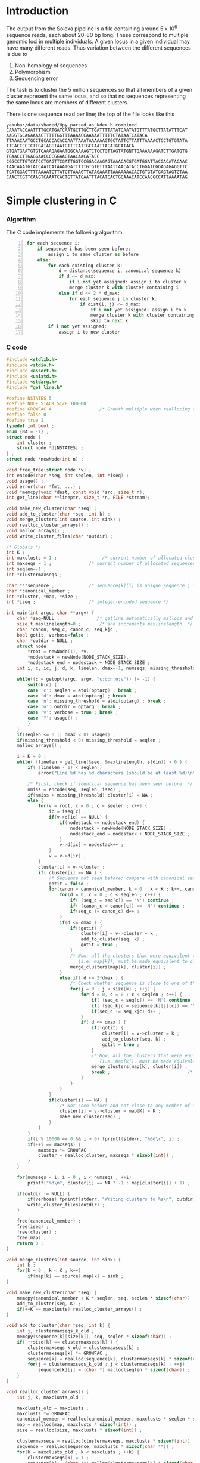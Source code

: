 #+startup: hideblocks

* Introduction
  The output from the Solexa pipeline is a file containing
  around 5 x 10^6 sequence reads, each about 20-80 bp long. These
  correspond to multiple genomic loci in multiple individuals. A given
  locus in a given individual may have many different reads. Thus
  variation between the different sequences is due to
  1. Non-homology of sequences
  2. Polymorphism
  3. Sequencing error

  The task is to cluster the 5 million sequences so that all members
  of a given cluster represent the same locus, and so that no
  sequences representing the same locus are members of different
  clusters.

  There is one sequence read per line; the top of the file looks like
  this

#+begin_example 
yakuba:/data/shared/Hpy_parsed_as_Nde> h combined
CAAATACCAATTTTGCATGATCAATGCTTGCTTGATTTTATATCAATATGTTTATGCTTATATTTCAT
AAGGTGCAGAAAACTTTTTGGTTTAAAACCAAAAATTTTTCTATAATCATACA
TTAAACAATGCCTGCACCACACCAATTAAATAAAAAAGTGCTATTCTTATTTAAAACTCCTGTGTATA
TTCACCCCTCTTGATAGGTAATGTTTTATTGCTAATTACATGCATACA
GTGATGAATGTGTCAAAGAGAATGGCAAAAGTCTCCTGTTAGTATGNTTGAAAAAAGATCTTGATGTG
TGAACCTTGAGGAACCCCGGAAGTAACAACATACC
CGGCCTTGTCATCCTGAGTTCGATTGGTCCGGACAAGAGTAAACACGTGATGGATTACGACATACAAC
TAACAAATGTATCAATCATAAATGATTTTTGTGTGTTTAATTAACATACCTGGATCGGAGAGAGGTTC
TCATGGAGTTTTAAAATCTTATCTTAAAGTTATAGAAATTAAAAAAACACTGTGTATGAGTAGTGTAA
CAACTCGTTCAAGTCAAATCACTGTTATCAATTTACATCACTGCAAACATCCAACGCCATTAAAATAG
#+end_example

* Simple clustering in C
*** Algorithm
  The C code implements the following algorithm:
  
#+begin_src python -n
  for each sequence i:
      if sequence i has been seen before:
          assign i to same cluster as before
      else:
          for each existing cluster k:
              d = distance(sequence i, canonical sequence k)
              if d <= d_max:
                  if i not yet assigned: assign i to cluster k
                  merge cluster k with cluster containing i
              else if d <= 2 * d_max:
                  for each sequence j in cluster k:
                      if dist(i, j) <= d_max:
                          if i not yet assigned: assign i to k
                          merge cluster k with cluster containing i
                          skip to next k
          if i not yet assigned:
              assign i to new cluster
#+end_src
		  
*** C code
#+begin_src C :tangle aslink.c
  #include <stdlib.h>
  #include <stdio.h>
  #include <assert.h>
  #include <unistd.h>
  #include <stdarg.h>
  #include "get_line.h"
  
  #define NSTATES 5
  #define NODE_STACK_SIZE 100000
  #define GROWFAC 4                  /* Growth multiple when reallocing arrays */
  #define false 0
  #define true 1
  typedef int bool ;
  enum {NA = -1} ;
  struct node {
      int cluster ;
      struct node *d[NSTATES] ;
  } ;
  struct node *newNode(int n) ;
  
  void free_tree(struct node *v) ;
  int encode(char *seq, int seqlen, int *iseq) ;
  void usage() ;
  void error(char *fmt, ...) ;
  void *memcpy(void *dest, const void *src, size_t n);
  int get_line(char **lineptr, size_t *n, FILE *stream);
  
  void make_new_cluster(char *seq) ;
  void add_to_cluster(char *seq, int k) ;
  void merge_clusters(int source, int sink) ;
  void realloc_cluster_arrays() ;
  void malloc_arrays() ;
  void write_cluster_files(char *outdir) ;
  
  /* Globals */
  int K ;
  int maxclusts = 1 ;                 /* current number of allocated clusters */
  int maxseqs = 1 ;              /* current number of allocated sequences */
  int seqlen=-1 ;
  int *clustermaxseqs ;
  
  char ***sequence ;             /* sequence[k][j] is unique sequence j in cluster k */
  char *canonical_member ;
  int *cluster, *map, *size ;
  int *iseq ;                    /* integer-encoded sequence */           
  
  int main(int argc, char **argv) {
      char *seq=NULL ;              /* getline automatically mallocs and reallocs seq */
      size_t maxlinelength=0 ;       /* and increments maxlinelength. */
      char *canon, seq_c, canon_c, seq_kjc ;
      bool gotit, verbose=false ;
      char *outdir = NULL ;
      struct node
          *root = newNode(1), *v,
          *nodestack = newNode(NODE_STACK_SIZE),
          *nodestack_end = nodestack + NODE_STACK_SIZE ;
      int i, c, ic, j, d, k, linelen, dmax=-1, numseqs, missing_threshold = -1, nmiss ;
  
      while((c = getopt(argc, argv, "c:d:n:o:v")) != -1) {
          switch(c) {
          case 'c': seqlen = atoi(optarg) ; break ;
          case 'd': dmax = atoi(optarg) ; break ;
          case 'n': missing_threshold = atoi(optarg) ; break ;
          case 'o': outdir = optarg ; break ;
          case 'v': verbose = true ; break ;
          case '?': usage() ;
          }
      }
      if(seqlen <= 0 || dmax < 0) usage() ;
      if(missing_threshold < 0) missing_threshold = seqlen ;
      malloc_arrays() ;
  
      i = K = 0 ;
      while( (linelen = get_line(&seq, &maxlinelength, stdin)) > 0 ) {
          if( (linelen - 1) < seqlen )
              error("Line %d has %d characters (should be at least %d)\n", i+1, linelen-1, seqlen) ;
  
          /* First, check if identical sequence has been seen before. */
          nmiss = encode(seq, seqlen, iseq) ;
          if(nmiss > missing_threshold) cluster[i] = NA ;
          else {
              for(v = root, c = 0 ; c < seqlen ; c++) {
                  ic = iseq[c] ;
                  if(v->d[ic] == NULL) {
                      if(nodestack == nodestack_end) {
                          nodestack = newNode(NODE_STACK_SIZE) ;
                          nodestack_end = nodestack + NODE_STACK_SIZE ;
                      }
                      v->d[ic] = nodestack++ ;
                  }
                  v = v->d[ic] ;
              }
              cluster[i] = v->cluster ;
              if( cluster[i] == NA ) {
                  /* Sequence not seen before; compare with canonical sequences. */
                  gotit = false ;
                  for(canon = canonical_member, k = 0 ; k < K ; k++, canon += seqlen) {
                      for(d = 0, c = 0 ; c < seqlen ; c++) {
                          if( (seq_c = seq[c]) == 'N') continue ;
                          if( (canon_c = canon[c]) == 'N') continue ;
                          if(seq_c != canon_c) d++ ;
                      }
                      if(d <= dmax ) {
                          if(!gotit) {
                              cluster[i] = v->cluster = k ;
                              add_to_cluster(seq, k) ;
                              gotit = true ;
                          }
                          /* Now, all the clusters that were equivalent to k
                             (i.e. map[k]), must be made equivalent to cluster[i] */
                          merge_clusters(map[k], cluster[i]) ;
                      }
                      else if( d <= 2*dmax ) {
                          /* Check whether sequence is close to one of the cluster members */
                          for(j = 0 ; j < size[k] ; ++j) {
                              for(d = 0, c = 0 ; c < seqlen ; c++) {
                                  if( (seq_c = seq[c]) == 'N') continue ;
                                  if( (seq_kjc = sequence[k][j][c]) == 'N') continue ;
                                  if(seq_c != seq_kjc) d++ ;
                              }
                              if( d <= dmax ) {
                                  if(!gotit) {
                                      cluster[i] = v->cluster = k ;
                                      add_to_cluster(seq, k) ;
                                      gotit = true ;
                                  }
                                  /* Now, all the clusters that were equivalent to k
                                     (i.e. map[k]), must be made equivalent to cluster[i] */
                                  merge_clusters(map[k], cluster[i]) ;
                                  break ;                             /* No need to check other cluster members */
                              }
                          }
                      }
                  }
                  if(cluster[i] == NA) {
                      /* Not seen before and not close to any member of any existing cluster. */
                      cluster[i] = v->cluster = map[K] = K ;
                      make_new_cluster(seq) ;
                  }
              }
          }
          if(i % 10000 == 0 && i > 0) fprintf(stderr, "%6d\r", i) ;
          if(++i == maxseqs) {
              maxseqs *= GROWFAC ;
              cluster = realloc(cluster, maxseqs * sizeof(int)) ;
          }
      }
   
      for(numseqs = i, i = 0 ; i < numseqs ; ++i)
          printf("%d\n", cluster[i] == NA ? -1 : map[cluster[i]] + 1) ;
      
      if(outdir != NULL) {
          if(verbose) fprintf(stderr, "Writing clusters to %s\n", outdir) ;
          write_cluster_files(outdir) ;
      }
  
      free(canonical_member) ;
      free(iseq) ;
      free(cluster) ;
      free(map) ;
      return 0 ;
  }
  
  void merge_clusters(int source, int sink) {
      int k ;
      for(k = 0 ; k < K ; k++)
          if(map[k] == source) map[k] = sink ;
  }
  
  void make_new_cluster(char *seq) {
      memcpy(canonical_member + K * seqlen, seq, seqlen * sizeof(char)) ;
      add_to_cluster(seq, K) ;
      if(++K == maxclusts) realloc_cluster_arrays() ;
  }
  
  void add_to_cluster(char *seq, int k) {
      int j, clustermaxseqs_k_old ;
      memcpy(sequence[k][size[k]], seq, seqlen * sizeof(char)) ;
      if( ++size[k] == clustermaxseqs[k] ) {
          clustermaxseqs_k_old = clustermaxseqs[k] ;
          clustermaxseqs[k] *= GROWFAC ;
          sequence[k] = realloc(sequence[k], clustermaxseqs[k] * sizeof(char *)) ;
          for(j = clustermaxseqs_k_old ; j < clustermaxseqs[k] ; ++j)
              sequence[k][j] = (char *) malloc(seqlen * sizeof(char)) ;
      }
  }
  
  void realloc_cluster_arrays() {
      int j, k, maxclusts_old ;
  
      maxclusts_old = maxclusts ;
      maxclusts *= GROWFAC ;
      canonical_member = realloc(canonical_member, maxclusts * seqlen * sizeof(char)) ;
      map = realloc(map, maxclusts * sizeof(int)) ;
      size = realloc(size, maxclusts * sizeof(int)) ;
  
      clustermaxseqs = realloc(clustermaxseqs, maxclusts * sizeof(int)) ;
      sequence = realloc(sequence, maxclusts * sizeof(char **)) ;
      for(k = maxclusts_old ; k < maxclusts ; ++k) {
          clustermaxseqs[k] = 1 ;
          sequence[k] = (char **) malloc(clustermaxseqs[k] * sizeof(char *)) ;
          for(j = 0 ; j < clustermaxseqs[k] ; ++j)
              sequence[k][j] = (char *) malloc(seqlen * sizeof(char)) ;
          size[k] = 0 ;
      }
  }
  
  
  void malloc_arrays() {
      int j, k ;
  
      iseq = (int *) malloc(seqlen * sizeof(int)) ;
      cluster = (int *) malloc(maxseqs * sizeof(int)) ;
      canonical_member  = (char *) malloc(maxclusts * seqlen * sizeof(char)) ;
      map = (int *) malloc(maxclusts * sizeof(int)) ;
      size = (int *) calloc(maxclusts, sizeof(int)) ;
  
      clustermaxseqs = (int *) malloc(maxclusts * sizeof(int)) ;
      sequence = (char ***) malloc(maxclusts * sizeof(char **)) ;
      for(k = 0 ; k < maxclusts ; ++k) {
          clustermaxseqs[k] = 1 ;
          sequence[k] = (char **) malloc(clustermaxseqs[k] * sizeof(char *)) ;
          for(j = 0 ; j < clustermaxseqs[k] ; ++j)
              sequence[k][j] = (char *) malloc(seqlen * sizeof(char)) ;
      }
  }    
  
  
  int encode(char *seq, int seqlen, int *iseq) {
      int i, nmiss=0 ;
      char c ;
      
      for(i = 0 ; i < seqlen ; i++) {
          c = seq[i] ;
          if(c == 'N') ++nmiss ;
          iseq[i] = 
              c == 'A' ? 0 :
              c == 'C' ? 1 :
              c == 'G' ? 2 :
              c == 'T' ? 3 :
              c == 'N' ? 4 :
              NA ;
          if(iseq[i] == NA)
              error("Invalid base: %c\n", c) ;
      }
      return nmiss ;
  }
  
  void write_cluster_files(char *outdir) {
      int j, k ;
      char buf[1000] ;
      FILE *f ;
  
      for(k = 0 ; k < K ; k++) {
          sprintf(buf, "%s/%05d", outdir, map[k]) ;
          f = fopen(buf, "a") ;
          if(f == NULL) error("Failed to open file %s:", buf) ;
          for(j = 0 ; j < size[k] ; j++) fprintf(f, "%s", sequence[k][j]) ;
      }
  }
  
  struct node *newNode(int n) {
      int i ; 
      struct node *v, *new = (struct node *) malloc(n * sizeof(struct node)) ;
      
      for(v = new ; v < new + n ; v++) {
          for(i = 0 ; i < NSTATES ; i++) v->d[i] = NULL ;
          v->cluster = NA ;
      }
      return new ;
  }
  
  void free_tree(struct node *v) {
      int i ;
      for(i = 0 ; i < NSTATES ; i++) {
          if(v->d[i] != NULL) {
              free_tree(v->d[i]) ;
              free(v->d[i]) ;
          }
      }
  }
  
  void error(char *fmt, ...) {
      va_list args;
  
      fflush(stderr);
      
      va_start(args, fmt);
      vfprintf(stderr, fmt, args);
      va_end(args);
      
      fflush(stderr) ;
      exit(2) ;
  }
  
  void usage() {
      error("aslink -c numchars -d maxdiff [-n maxmiss]\n") ;
  }
#+end_src
***** get_line
******* get_line.h
#+begin_src C :tangle get_line.h
/* http://www.mindspring.com/~pfilandr/C/get_line/get_line.h */
/* BEGIN get_line.h */
/*
** int get_line(char **lineptr, size_t *n, FILE *stream);
**
** Requirements for initial parameter values:
**  (*lineptr) is either 
**   the address of the start of a block of allocated memory,
**   or a null pointer;
**  (*n) is the number of bytes that (*lineptr) points to;
**  (*stream) is associated with a text stream 
**   that is open for reading.
**
** The definition of get_line uses the following headers:
** <stdio.h> <stdlib.h> <limits.h>
**
** Side effects:
** get_line reads a line from a text stream using getc
** and writes the values of the characters in order,
** as an array of char,
** replacing the newline character with a null character.
** get_line uses realloc to allocate enough memory
** so that if a subsequent call to realloc were to fail,
** then *lineptr would still point to enough memory
** to hold a null terminated array of all of the characters 
** which were read during the get_line function call.
** get_line returns if there is an end-of-file condition
** or a read error.
** get_line returns if realloc returns a null pointer.
** get_line returns if getc returns '\n'.
** get_line returns if ((size_t)-2) characters
** of text line have been read.
** get_line updates *lineptr and *n, so that *n 
** is always the number of bytes that *lineptr points to.
** If *n is greater than one when get_line returns,
** then get_line will make a null terminated array
** out of the sequence of values read from the text stream.
** If *n equals one, and realloc returns NULL,
** then a null character will be written to **lineptr.
** If *n equals either zero or one, and realloc returns NULL,
** then the character which was read, 
** will be pushed back by a call to ungetc.
**
** Return values: 
**  get_line returns EOF, 
**    if there is an end-of-file condition or a read error;
**  get_line returns zero, 
**    if realloc returns NULL;
** otherwise,
**  get_line returns the number of bytes read,
**    if the number of bytes read, including the newline,
**    is less than INT_MAX;
**  get_line returns INT_MAX,
**    if the number of bytes read, including the newline,
**    is greater than or equal to INT_MAX.
**
**
** For this expression:   
**    (buff = NULL, size = 0, rc = get_line(&buff, &size, fp))
** most of what there is to know
** about the status of the function call, can be determined 
** from the values of some or all of the following expressions: 
** (rc), (feof(fp)), (buff), (*buff), (size)
** If the text file is known to not contain null bytes,
** then the value of (strlen(buff)) can also be used
** to determine the rest of what there is to know
** about the status of the function call.
** Two items of primary interest are:
** 1    Was the return normal? (rc != 0 && !ferror(fp))
** 2    How much of a text line was read? (none, partial, complete)
**
** If rc equals EOF, then:
** if and only if no bytes were read because of
**     Normal Return At End Of Text File, then:
**     ((buff == NULL || *buff == '\0') &&  feof(fp));
** if and only if no bytes were read because of a
**     Read Error, then:
**     ((buff == NULL || *buff == '\0') && !feof(fp));
** if and only if a partial line was read because of a
**     Read Error, then:
**      (buff != NULL && *buff != '\0'  && !feof(fp));
** if and only if a whole line was read because of
**     Text File Not Newline Terminated, then:
**      (buff != NULL && *buff != '\0'  &&  feof(fp)).
**
** If rc equals zero, then:
** if and only if no bytes were read, then:
**     (2 > size);
** if and only if a partial line was read, then:
**     (size > 1 && size == strlen(buff) + 1);
** if and only if a whole line was read:
**     (size > 1 &&  size > strlen(buff) + 1).
**
** If rc is positive, then:
** if and only if a partial line was read, then:
**     ((size_t)-1 == size && (size_t)-2 == strlen(buff));
** if and only if a whole line was read, then:
**     ((size_t)-1 != size || (size_t)-2 > strlen(buff)).
**
** How much of all of that information needs to be checked,
** depends on circumstances:
**  The function can be used to read a whole file
**  even though realloc keeps returning NULL,
**  by keeping track of partial lines;
** or
**  Reading the text file can be abandoned 
**  at the first sign of trouble, such as when (1 > rc), 
**  with little or no further investigation.
*/
#include <stdio.h>

int get_line(char **lineptr, size_t *n, FILE *stream);

/* END get_line.h */
#+end_src
******* get_line.c
#+begin_src C :tangle get_line.c
  /* http://www.mindspring.com/~pfilandr/C/get_line/get_line.c */
  /* BEGIN get_line.c */
  
  #include "get_line.h"
  
  #include <stdlib.h>
  #include <limits.h>
  
  int get_line(char **lineptr, size_t *n, FILE *stream)
  {
      int rc;
      void *p;
      size_t count;
      /*
      ** The (char) casts in this function are not required
      ** by the rules of the C programming language.
      */
      count = 0;
      while ((rc = getc(stream)) != EOF 
             || (!feof(stream) && !ferror(stream))) 
      {
          ++count;
          if (count == (size_t)-2) {
              if (rc != '\n') {
                  (*lineptr)[count] = '\0'; 
                  (*lineptr)[count - 1] = (char)rc;
              } else {
                  (*lineptr)[count - 1] = '\0'; 
              }
              break;
          }
          if (count + 2 > *n) {
              p = realloc(*lineptr, count + 2);
              if (p == NULL) {
                  if (*n > count) {
                      if (rc != '\n') {
                          (*lineptr)[count] = '\0'; 
                          (*lineptr)[count - 1] = (char)rc;
                      } else {
                          (*lineptr)[count - 1] = '\0'; 
                      }
                  } else {
                      if (*n != 0) {
                          **lineptr = '\0'; 
                      }
                      ungetc(rc, stream);
                  }
                  count = 0;
                  break;
              }
              *lineptr = p;
              *n = count + 2;
          }
          if (rc != '\n') {
              (*lineptr)[count - 1] = (char)rc;
          } else {
              (*lineptr)[count - 1] = '\0'; 
              break;
          }
      }
      if (rc != EOF || (!feof(stream) && !ferror(stream))) {
          rc = INT_MAX > count ? count : INT_MAX;
      } else {
          if (*n > count) {
              (*lineptr)[count] = '\0';
          }
      }
      /* return rc; */
      return count ; /* DED */
  }
  
  /* END get_line.c */
#+end_src
*** Makefile
#+begin_src makefile :tangle makefile
  CFLAGS = -O2 -Wall
  aslink: get_line.c
  all:    aslink
#+end_src
*** Timing
| code                             |    seqs |  c | d | clusters found | outfile        |      time |
|----------------------------------+---------+----+---+----------------+----------------+-----------|
| vanilla                          |     1e4 | 20 | 5 |           4439 | clusters-0-1e4 |     0.435 |
| vanilla                          |     1e5 | 20 | 5 |          12070 | clusters-0-1e5 |       7.4 |
| check seqlen & progress          |     1e5 | 20 | 5 |          12070 |                |       7.6 |
| check seqlen progress every 1000 |         |    |   |                |                |       7.3 |
|                                  | 5288915 |    |   |          69655 |                | ~ 10 mins |
| tree-based lookup                | 5288915 |    |   |          69655 |                | 95 secs   |
*** Results
***** Complete
#+begin_src R 
  g1 <- scan("clusters-all-c20-d4-complete", what=integer())
  g2 <- scan("clusters-all-c20-d4-complete-rev", what=integer())
  tg1 <- table(g1)
  tg2 <- table(g2)
  ttg1 <- table(tg1)
  ttg2 <- table(tg2)
#+end_src
***** Merged
#+begin_example
> g <- scan("/home/dan/pa/Papilio/clusters-all-c20-d4-merge", what=integer())
Read 5288915 items
> tg <- table(g)
> length(tg)
[1] 64153
> sum(tg > 1)
[1] 49358
> sum(tg > 1000)
[1] 1353
> ttg <- table(tg)
> ttg[1:20]
tg
    1     2     3     4     5     6     7     8     9    10    11    12    13 
14795 11200  8081  5571  3875  2706  1770  1296   915   675   468   364   290 
   14    15    16    17    18    19    20 
  220   174   167   133   131    96   104 
#+end_example
*** getline
#+begin_example 
<ded> My code uses getline. It is not linking under OS X (undefined symbol
      "_getline"). What's the best way to build my program under OS X?
*** deadlock (n=deadlock@unaffiliated/deadlock) has joined channel ##C  [09:02]
*** brad_mssw (n=brad@shop.monetra.com) has joined channel ##c  [09:03]
*** dcope (n=dcope@unaffiliated/dcope) has joined channel ##c  [09:04]
*** djinni` (n=djinni`@adsl-71-142-225-118.dsl.scrm01.pacbell.net) has joined
    channel ##c
*** cmaiolino (n=cmaiolin@189.79.95.108) has joined channel ##c
*** Helpmy360isEMO (n=helpmyis@CPE-60-228-242-224.lns2.wel.bigpond.net.au) has
    joined channel ##c
*** gigasoft (n=gigasoft@95.155.3.234) has joined channel ##c  [09:08]
*** techsurvivor (n=fenris@adsl-75-23-34-169.dsl.lgvwtx.sbcglobal.net) has
    joined channel ##c
*** zap0 (n=moofy@123-243-103-30.static.tpgi.com.au) has joined channel ##c
*** osaunders (n=osaunder@host86-145-73-26.range86-145.btcentralplus.com) has
    joined channel ##c
*** THoRIX (n=THoRIX@cpc2-belf9-0-0-cust745.belf.cable.ntl.com) has joined
    channel ##c  [09:09]
*** cydork (n=vihang@unaffiliated/cydork) has joined channel ##C
*** EnginA (n=engin@78.171.158.186) has quit: Read error: 110 (Connection
    timed out)
<nadder> ded, make sure you link with a library that includes the symbol
	 _getline  [09:10]
*** Riddle_Box (n=rewt@74-138-212-120.dhcp.insightbb.com) has quit: Read
    error: 113 (No route to host)  [09:12]
*** portn0k (n=portn0k@unaffiliated/portn0k) has joined channel ##c  [09:13]
*** _unK (n=unknown@dynamic-78-8-149-137.ssp.dialog.net.pl) has joined channel
    ##c
*** forneus_ (n=forneus@77.255.127.36) has joined channel ##C  [09:14]
*** Cyranix0r (n=bofh@76.73.0.10) has joined channel ##c  [09:16]
<ded> nadder: And in practice, what's an easy way to accomplish that?
      I.e. where can I find such a library or does such a library already
      exist in standard OS X?
*** micols (n=mio@rlogin.dk) has quit: "leaving"  [09:17]
*** reprore_ (n=reprore@ntkngw356150.kngw.nt.ftth.ppp.infoweb.ne.jp) has
    joined channel ##c
*** micols (n=mio@rlogin.dk) has joined channel ##C  [09:18]
<nadder> Well, you need to figure out where this getline comes from, cause as
	 far as I know it is not a std c library function.
*** rodfersou (n=Rodrigo@189.115.35.189) has quit: Remote closed the
    connection
<nadder> Maybe you're thinking of c++, it has a std::getline function, if so
	 you should probably ask in ##c++  [09:19]
<osaunders> I'm trying to compile some C that has already been preprocessed
	    (by gcc -E ...) using "gcc -x c-cpp-output -std=c99 bar.c" but it
	    says, among other things, "language c-cpp-output not recognized".
<ded> nadder: ? The man page under linux says SYNOPSIS  [09:20]
<ded> 	#define _GNU_SOURCE
<ded> 	#include <stdio.h>
<ded> 	ssize_t getline(char **lineptr, size_t *n, FILE *stream);
<ded> 
*** ChanServ (ChanServ@services.) has changed mode for ##c to +o candide
*** candide (n=pbot2@blackshell.com) has changed mode for ##c to +b %ded!*@*
<zap0> osaunders,  why did you pass it that?
<osaunders> zap0: Because it doesn't work otherwise.
*** candide (n=pbot2@blackshell.com) has changed mode for ##c to -b %ded!*@*
<osaunders> You get lots of these "/usr/include/stdio.h:257: error:
	    redefinition of parameter ‘restrict’" with -x c  [09:21]
<zap0> you just said it doesn't work with it
<osaunders> Yeah that's with -x c
<osaunders> not -x c-cpp-output
<nadder> ded, doesn't the man page also say what library it is defined in?
*** zap0 (n=moofy@123-243-103-30.static.tpgi.com.au) has quit: 
*** mankind_ (n=mankind@bl13-15-107.dsl.telepac.pt) has joined channel ##c
*** sinBot (n=sinBot-v@user-0c8h8i0.cable.mindspring.com) has joined channel
    ##c  [09:22]
*** _moebius_ (n=moebius@host3-57-dynamic.16-79-r.retail.telecomitalia.it) has
    joined channel ##c
*** _unK (n=unknown@dynamic-78-8-149-137.ssp.dialog.net.pl) has quit: Remote
    closed the connection
<ded> nadder: I think it is in libc  [09:23]
<valan> it is
<valan> iirc
*** kombucha (n=mars@mail.mnn.org) has joined channel ##c
*** Jet_Blazer (n=JetBlaze@122.172.94.204) has joined channel ##c  [09:24]
<nadder> ded, and you link with libc I assume?
*** Proton23 (n=Proton23@p221120.vpn-dyn.FH-Koeln.DE) has quit: No route to
    host
*** lux` (i=lux`@151.95.191.185) has joined channel ##c  [09:25]
*** ChanServ (ChanServ@services.) has changed mode for ##c to -o candide
*** _unK (n=unknown@dynamic-78-8-149-137.ssp.dialog.net.pl) has joined channel
    ##c
*** _unK (n=unknown@dynamic-78-8-149-137.ssp.dialog.net.pl) has quit: Remote
    closed the connection  [09:26]
<ded> I mean I think it's in libc on a GNU system, but I think not on OS X.
*** Shai5 (n=Shai@77.127.27.65) has joined channel ##c
*** mnk200 (n=mankind@bl14-156-10.dsl.telepac.pt) has joined channel ##c
<valan> does osx use glibc and support gnu extensions?
*** timepilot (n=timepilo@c-24-91-16-174.hsd1.ma.comcast.net) has joined
    channel ##c  [09:27]
<osaunders> valan: no.
*** mankind_ (n=mankind@bl13-15-107.dsl.telepac.pt) has quit: Read error: 60
    (Operation timed out)
<valan> well then there's the answer
<osaunders> $ man getline # Gives: "No manual entry for getline" on my Mac OS
	    X system.
<ded> valan: thanks, but that's not quite true, since the question was "what's
      the easiest way round this?" :)
<valan> oh i was answering another question i guess heh
<Dianora> OSX uses libc, not glibc  [09:28]
<nadder> Is it really that useful a function?
<Dianora> OSX is basically a BSD as far as users are concerned.
<osaunders> Just use gets or fgetes
<osaunders> *fgets
*** FingonIreth_ (n=FingonIr@host8925186163.sskl.3s.pl) has quit: Remote
    closed the connection
<ded> nadder: yes, it reads a line of input and automatically reallocs the
      buffer to cope with varying length of input lines.
*** FingonIreth (n=FingonIr@host8925186163.sskl.3s.pl) has joined channel ##c
								        [09:29]
<koollman> isn't there a fgetln or something on *bsd systems anyway ?
*** timepilot (n=timepilo@c-24-91-16-174.hsd1.ma.comcast.net) has quit: Client
    Quit
<nadder> ah, yeah thats boring to do yourself.
*** timepilot (n=timepilo@c-24-91-16-174.hsd1.ma.comcast.net) has joined
    channel ##c
<orbitz> It's a fairly trivial function to implement on you rown
<koollman> well, it's a waste of time to recode it, too :)  [09:30]
<osaunders> koollman: gets
*** Guest68322 (n=yarddog@adsl-99-141-71-95.dsl.chcgil.sbcglobal.net) has
    quit: Read error: 110 (Connection timed out)
<Dianora> Do not ever use gets() or I will eat your liver.
<koollman> right
<nadder> That was such an obvious troll attempt.  [09:31]
<valan> well apparently getline() is part of posix 2008 standard, so bsd libc
	will probably have it before too long
<osaunders> zzzzz
<valan> one could probably get drunk by eating my liver
<koollman> ded: so, I checked, and yes, there's fgetln. which is similare
	   enough, although you may want to do some kind of wrapper with ifdef
	   magic around it.
<Dianora>  Standard C Library (libc, -lc)
<koollman> ded: and of course,
	   http://www.iso-9899.info/wiki/Snippets#reading_a_line_from_a_stream_without_artificial_limits
<Dianora> it's in my FreeBSD.
<macbeth_> ded: gcc -std=c89 -o file file.c  [09:32]
*** talin (i=daghenri@caracal.stud.ntnu.no) has quit: "bbl"  [09:33]
*** Shai5 (n=Shai@77.127.27.65) has quit: Client Quit
*** Sipingal (n=Sipingal@121.35.51.137) has joined channel ##c
*** timepilot (n=timepilo@c-24-91-16-174.hsd1.ma.comcast.net) has quit:
    "WeeChat 0.3.0"  [09:34]
*** Sir_Ivan (n=Sir_Ivan@pool-98-108-131-213.ptldor.fios.verizon.net) has
    quit: Client Quit  [09:35]
*** _unK (n=unknown@dynamic-78-8-149-137.ssp.dialog.net.pl) has joined channel
    ##c
*** wuhy (i=chatzill@121.29.5.205) has quit: "ChatZilla 0.9.86 [Firefox
    3.6/20100115144158]"
*** age (n=evgeny@6-147-134-95.pool.ukrtel.net) has joined channel ##c
*** neurodro1e (n=neurodro@cpe-76-180-165-187.buffalo.res.rr.com) has joined
    channel ##c  [09:36]
ERC> 
#+end_example

* Validation
***** R implementation of same clustering procedure
#+begin_src R 
  library(RColorBrewer, lib="~/lib/R")
  library(TraMineR, lib="~/lib/R")
  
  ## file <- "/data/shared/Hpy_parsed_as_Nde/combined"
  ## x <- read.sequences(pipe(sprintf("head -n 10000 < %s", file)))
  get.dist <- function(file, c) {
      x <- read.sequences(file)
      x <- x[,1:c]
      sx <- seqdef(x)
      seqdist(sx, method="HAM", with.miss=TRUE, full.matrix=FALSE)
  }
  
  cluster <- function(dx, d) {
      n <- attr(dx, "Size")
      clusters <- rep(NA, n)
      k <- 1
      for(i in 1:n) {
          if(i %% 10 == 0) cat(i, "\r")
          close <- dx[i,] <= d
          close.clusters <- clusters[close]
          close.clusters <- close.clusters[!is.na(close.clusters)]
          if(length(close.clusters) > 0) {
              oldk <- min(close.clusters)
              clusters[close] <- oldk
          }
          else {
              clusters[close] <- k
              k <- k+1
          }
      }
      cat("\n")
      clusters
  }
  
  cluster.C <- function(file, c, d)
      scan(pipe(sprintf("aslink -c %d -d %d < %s", c, d, file)), what=integer())
  
  
  check <- function(file, c, d) {
      dx <- get.dist(file, c)
      R <- cluster(dx, d)
      C <- cluster.C(file, c, d)
      print(table(R == C))
      print(table(table(R) == table(C)))
      cbind(R=R, C=C)
  }
  
  relabel <- function(z)
      as.integer(factor(z, levels=sort(unique(z))))
#+end_src
*** Check arity
#+begin_src R
  check.arity <- function(x, z, d, arity=1, file, quiet=TRUE) {
      if(!quiet && !missing(file)) {
          file <- file(file)
          sink(file)
      }
      n <- length(z)
      ans <- matrix(NA, nrow=n, ncol=2, dimnames=list(NULL, c("C","R")))
      
      tz <- table(z)
      for(i in seq_along(z)) {
          k <- z[i]
          count.aslink <- sum(z == k)
          if(!missing(arity) && count.aslink != arity) next
          if(!quiet) {
              cat(i, "\t", k, "\t")
              cat(count.aslink, "\t")
          }
          count.agrep <- length(agrep(x[i], x, max.distance=list(insert=0,del=0,all=d)))
          if(!quiet) {
              cat(count.agrep, "\n")
              if(!missing(file)) flush(file)
          }
          ans[i,] <- c(count.aslink, count.agrep)
          if(i %% 100 == 0) cat(i, "\r", sep="")
      }
      cat("\n")
      ans
  }
  
  ## stopifnot(sum(x == x[which(g1 == as.integer(names(tg1)[max(which(tg1 == 1))]))]) == 1)
  
  check.singletons <- function(x, z, rev=FALSE) {
      printout <- 10
      tz <- table(z)
      ston.clusters <- as.integer(names(tz)[which(tz == 1)])
      ## in.ston <- z %in% ston.clusters
      ## sapply(stons, function(i) sum(x == x[which(z1 == i)]))
      ux <- unique(x)
      if(rev) ston.clusters <- rev(ston.clusters)
      i <- 1
      for(k in ston.clusters) {
          in.cluster <- z == k
          stopifnot(sum(in.cluster) == 1)
          seq <- x[in.cluster]
          arity <- length(agrep(seq, ux, max.distance=list(insert=0,del=0,all=1)))
          if(arity != 1)
              stop("Agrep finds", arity, "close sequences to supposedly singleton sequence", which(in.cluster))
          if((i <- i+1) %% printout == 0) cat(i, "\r", sep="")
      }
      if(i >= printout) cat("\n")
  }
#+end_src
*** Compare results with reversed input
#+begin_src sh
tac ../combined > combined-reversed
aslink -c 20 -d 4 < combined-reversed | tac > clusters-all-c20-d4-rev
#+end_src

*** This may be confused
#+begin_src R
  file <- "/data/shared/Hpy_parsed_as_Nde/combined"
  x <- read.seqs.2(file, 20) 
  ux <- unique(x)
  
  g <- scan("clusters-all-c20-d4-merge", what=integer())
  
  tg <- table(g)
  singlei <- as.integer(names(tg[tg == 1]))
  
  k <- max(singlei)
  ink <- which(g == k)
  stopifnot(length(ink) == 1)
  xi <- x[ink]
  
  close <- agrep(xi, ux, useBytes=TRUE, max.distance=4)
#+end_src
* Read sequences into R
#+begin_src R :session *shell*
  read.sequences <- function(file) {
      cat(date(), "\tReading sequences")
      x <- scan(file, what="", quiet=TRUE)
      x <- strsplit(x, "")
      
      cat("\n")
      
      lengths <- sapply(x, length)
      min.length <- min(lengths)
      cat(date(), "\tDiscarding all but initial", min.length, "bases")
      x <- lapply(x, "[", 1:min.length)
      cat("\n")
      
      cat(date(), "\tConverting to matrix format (each column is one sequence)")
      ## x <- matrix(as.integer(unlist(x)), ncol=nseqs, nrow=min.length)
      x <- matrix(unlist(x), nrow=length(x), ncol=min.length, byrow=TRUE)
      cat("\n")
      
      x
  }
  
  read.seqs.2 <- function(file, nchar)
      scan(pipe(sprintf("cut -c1-%d < %s", nchar, file)), what="")
#+end_src

* Split input into clusters
*** lines
#+begin_src R
  write.lines <- function(i) {
      if(i %% 100 == 0) cat(i, "\r")
      cat(which(z == i), sep="\n", file=file.path("clusters", sprintf("%05d", i)))
  }
  lapply(unique(z), write.lines)
#+end_src

*** R
#+begin_src R 
  x <- scan("ux", what="")
  z <- scan("uz-d3-n1", what=integer())
  split.sequences <- function(x, z, dir) {
      for(k in unique(z)) {
          if(k %% 100 == 0) cat(k, "\r")
          cat(x[z == k], sep="\n", file=file.path(dir, sprintf("%05d", k)))
      }
      cat("\n")
  }
  
  
  gather <- function(x, z) {
      K <- length(unique(z))
      xx <- structure(rep(list(list()), K), names=unique(z))
      for(i in seq_along(x)) {
          k <- z[i]
          xx[[k]][[length(xx[[k]]) + 1]] <- x[i]
      }
      xx
  }
  
  split.sequences.2 <- function(linefile, groupsfile, dir) {
      cat("reading")
      x <- scan(linefile, what="")
      z <- scan(groupsfile, what="")
      cat("\ngathering")
      xx <- gather(x,z)
      cat("\nwriting")
      for(k in names(xx))
          cat(unlist(xx[[k]]), sep="\n", file=file.path(dir, k))
      cat("\n")
  }
  
  split.sequences.3 <- function(linefile, groupsfile, dir) {
      cat("reading")
      x <- scan(linefile, what="")
      z <- scan(groupsfile, what="")
      cat("\ngathering")
      xx <- split(x, z)
      cat("\nwriting")
      for(k in names(xx))
          cat(xx[[k]], sep="\n", file=file.path(dir, k))
      cat("\n")
  }
#+end_src
*** sed
    This is too slow
#+begin_src sh
  #!/bin/bash
  mkdir -p clusters
  i=1
  combined=/data/shared/Hpy_parsed_as_Nde/combined
  while read cluster ; do
      sed -n ${i}p < $combined >> clusters/$cluster
      echo $i
      (( i += 1 ))
  done
#+end_src

* Form consensi
#+begin_src R 
  dir <- "clusters"
  clusters <- lapply(file.path(dir, list.files(dir)), scan, what="", quiet=TRUE)
  clusters <- lapply(clusters, strsplit, "")
  maxlengths <- sapply(clusters, function(cc) max(sapply(cc, length)))
  consensus <- list()
  most.frequent.element <- function(v) {
      tab <- table(v)
      names(tab)[which.max(tab)]
  }
  for(i in seq_along(clusters)) {
      if(i %% 100 == 0) cat(i, "\r")
      cluster <- clusters[[i]]
      size <- length(cluster)
      mat <- matrix(NA, nrow=maxlengths[i], ncol=size)
      idx <- unlist(lapply(1:size, function(j) ((j-1) * maxlengths[i]) + (1:length(cluster[[j]]))))
      mat[idx] <- unlist(cluster)
      consensus[[i]] <- apply(mat, 1, most.frequent.element)
  }
  cat("\n")
#+end_src

* Blastclust
#+begin_src sh 
  nohup ~/bin/blast-2.2.21/bin/blastclust -W 5 -i consensi.fasta -p F -o blastclust.clusters -v blastclust.log -a 4 > blastclust.stdout.stderr 2>&1 &
#+end_src
* Dot matrix
#+begin_src R 
  cons.fasta <- "consensi.fasta"
  cons <- scan(pipe(paste("grep -v '^>'", cons.fasta)), what="")
  cons <- unlist(strsplit(paste(cons, collapse=""), split=""))
#+end_src

* An incomplete attempt in R
    The idea here was to use various sorting heuristics, eliminate
    duplicate sequences that occur consecutively in the sorted output,
    and thus end up with a manageable number of sequences to cluster.

    I was considering forming the lower-triangle of the full distance
    matrix using dist(), and then applying a hierarchical clustering
    method using hclust() and identifying clusters at some similarity
    threshold using cutree(). But I am concerned that dist/hclust will
    be hopelessly slow, and decided to investigate straightforward
    solutions in C first.

#+begin_src R
  cluster.sequences <- function(file, thresh) {
      nseqs <- as.integer(system(paste("wc -l <", file), intern=TRUE))
      ans <- rep(NA, nseqs)
  
      ## file <- pipe(sprintf("tr 'AGCT' '1234' < %s", file))
  
      x <- read.sequences(file)
      nas <- rep(NA, nrow(x))
      distances <- function(x) {
          ax <- cbind(nas, x)
          bx <- cbind(x, nas)
          d <- abs(colSums(ax - bx)) / min.length
          d[-c(1,ncol(ax))]
      }
      
      cat(date(), "\tComputing distances between consecutive sequences")
      close <- rle(distances(x) < thresh)
      
      cat("\n")
  
      
      close
  }
#+end_src
